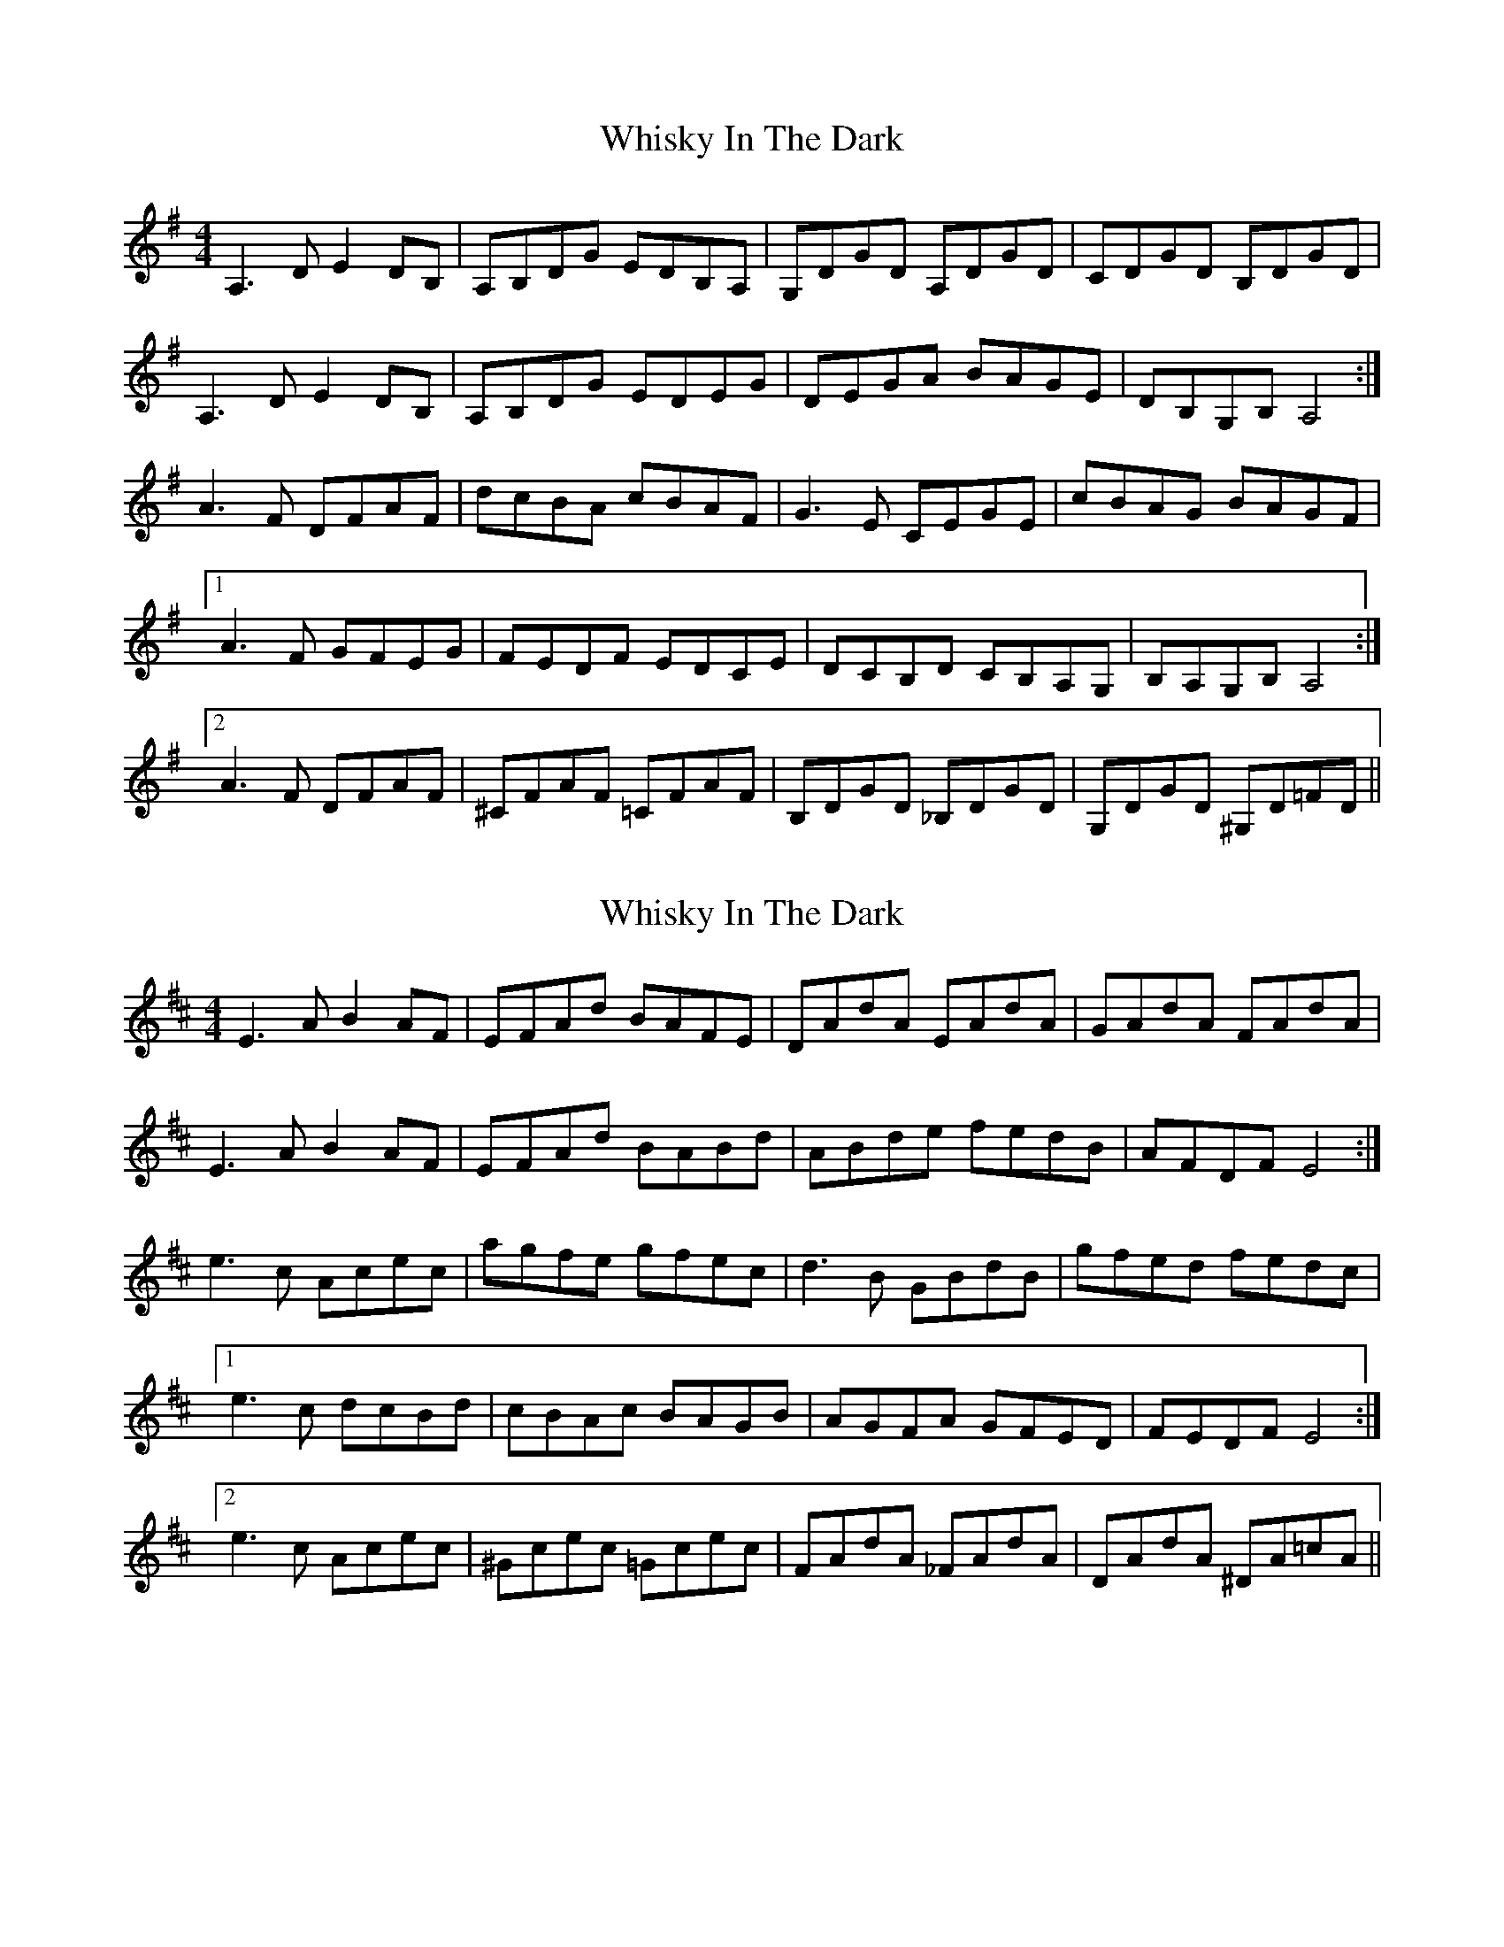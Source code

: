 X: 1
T: Whisky In The Dark
Z: domhnall.
S: https://thesession.org/tunes/7700#setting7700
R: reel
M: 4/4
L: 1/8
K: Ador
A,3D E2 DB, | A,B,DG EDB,A, | G,DGD A,DGD | CDGD B,DGD |
A,3D E2 DB, | A,B,DG EDEG | DEGA BAGE | DB,G,B, A,4 :|
A3F DFAF | dcBA cBAF | G3E CEGE | cBAG BAGF |
[1A3F GFEG | FEDF EDCE | DCB,D CB,A,G, | B,A,G,B, A,4 :|
[2A3F DFAF | ^CFAF =CFAF | B,DGD _B,DGD | G,DGD ^G,D=FD ||
X: 2
T: Whisky In The Dark
Z: swisspiper
S: https://thesession.org/tunes/7700#setting19083
R: reel
M: 4/4
L: 1/8
K: Edor
E3A B2 AF | EFAd BAFE | DAdA EAdA | GAdA FAdA |E3A B2 AF | EFAd BABd | ABde fedB | AFDF E4 :|e3c Acec | agfe gfec | d3B GBdB | gfed fedc |[1e3c dcBd | cBAc BAGB | AGFA GFED | FEDF E4 :|[2e3c Acec | ^Gcec =Gcec | FAdA _FAdA | DAdA ^DA=cA ||
